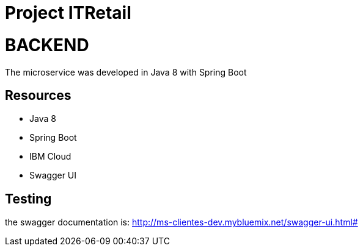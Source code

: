 
= Project ITRetail



= BACKEND

The microservice was developed in Java 8 with Spring Boot 

== Resources
* Java 8
* Spring Boot
* IBM Cloud
* Swagger UI

== Testing
the swagger documentation is:
http://ms-clientes-dev.mybluemix.net/swagger-ui.html#
